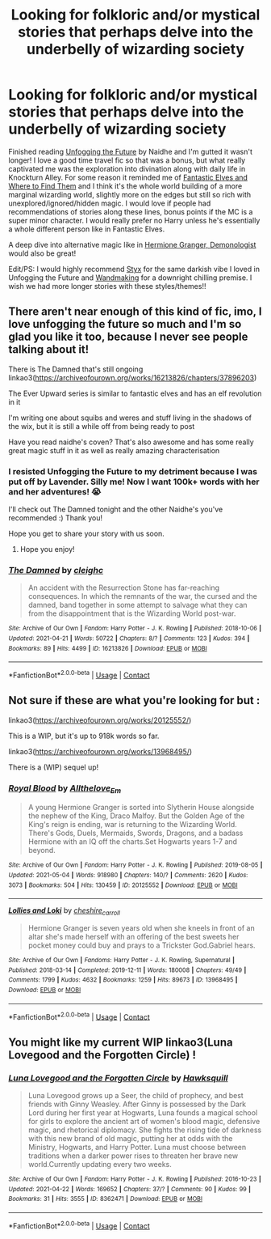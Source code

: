 #+TITLE: Looking for folkloric and/or mystical stories that perhaps delve into the underbelly of wizarding society

* Looking for folkloric and/or mystical stories that perhaps delve into the underbelly of wizarding society
:PROPERTIES:
:Author: greysfanhp
:Score: 11
:DateUnix: 1620326615.0
:DateShort: 2021-May-06
:FlairText: Request
:END:
Finished reading [[https://archiveofourown.org/works/19949440/chapters/47238583][Unfogging the Future]] by Naidhe and I'm gutted it wasn't longer! I love a good time travel fic so that was a bonus, but what really captivated me was the exploration into divination along with daily life in Knockturn Alley. For some reason it reminded me of [[https://www.fanfiction.net/s/8197451/1/Fantastic-Elves-and-Where-to-Find-Them][Fantastic Elves and Where to Find Them]] and I think it's the whole world building of a more marginal wizarding world, slightly more on the edges but still so rich with unexplored/ignored/hidden magic. I would love if people had recommendations of stories along these lines, bonus points if the MC is a super minor character. I would really prefer no Harry unless he's essentially a whole different person like in Fantastic Elves.

A deep dive into alternative magic like in [[https://archiveofourown.org/works/11800899/chapters/26618625][Hermione Granger, Demonologist]] would also be great!

Edit/PS: I would highly recommend [[https://www.fanfiction.net/s/13260163/1/Styx][Styx]] for the same darkish vibe I loved in Unfogging the Future and [[https://www.fanfiction.net/s/13114764/1/Wandmaking][Wandmaking]] for a downright chilling premise. I wish we had more longer stories with these styles/themes!!


** There aren't near enough of this kind of fic, imo, I love unfogging the future so much and I'm so glad you like it too, because I never see people talking about it!

There is The Damned that's still ongoing linkao3([[https://archiveofourown.org/works/16213826/chapters/37896203]])

The Ever Upward series is similar to fantastic elves and has an elf revolution in it

I'm writing one about squibs and weres and stuff living in the shadows of the wix, but it is still a while off from being ready to post

Have you read naidhe's coven? That's also awesome and has some really great magic stuff in it as well as really amazing characterisation
:PROPERTIES:
:Author: karigan_g
:Score: 2
:DateUnix: 1620329699.0
:DateShort: 2021-May-07
:END:

*** I resisted Unfogging the Future to my detriment because I was put off by Lavender. Silly me! Now I want 100k+ words with her and her adventures! 😭

I'll check out The Damned tonight and the other Naidhe's you've recommended :) Thank you!

Hope you get to share your story with us soon.
:PROPERTIES:
:Author: greysfanhp
:Score: 2
:DateUnix: 1620332815.0
:DateShort: 2021-May-07
:END:

**** Hope you enjoy!
:PROPERTIES:
:Author: karigan_g
:Score: 1
:DateUnix: 1620333451.0
:DateShort: 2021-May-07
:END:


*** [[https://archiveofourown.org/works/16213826][*/The Damned/*]] by [[https://www.archiveofourown.org/users/cleighc/pseuds/cleighc][/cleighc/]]

#+begin_quote
  An accident with the Resurrection Stone has far-reaching consequences. In which the remnants of the war, the cursed and the damned, band together in some attempt to salvage what they can from the disappointment that is the Wizarding World post-war.
#+end_quote

^{/Site/:} ^{Archive} ^{of} ^{Our} ^{Own} ^{*|*} ^{/Fandom/:} ^{Harry} ^{Potter} ^{-} ^{J.} ^{K.} ^{Rowling} ^{*|*} ^{/Published/:} ^{2018-10-06} ^{*|*} ^{/Updated/:} ^{2021-04-21} ^{*|*} ^{/Words/:} ^{50722} ^{*|*} ^{/Chapters/:} ^{8/?} ^{*|*} ^{/Comments/:} ^{123} ^{*|*} ^{/Kudos/:} ^{394} ^{*|*} ^{/Bookmarks/:} ^{89} ^{*|*} ^{/Hits/:} ^{4499} ^{*|*} ^{/ID/:} ^{16213826} ^{*|*} ^{/Download/:} ^{[[https://archiveofourown.org/downloads/16213826/The%20Damned.epub?updated_at=1619053291][EPUB]]} ^{or} ^{[[https://archiveofourown.org/downloads/16213826/The%20Damned.mobi?updated_at=1619053291][MOBI]]}

--------------

*FanfictionBot*^{2.0.0-beta} | [[https://github.com/FanfictionBot/reddit-ffn-bot/wiki/Usage][Usage]] | [[https://www.reddit.com/message/compose?to=tusing][Contact]]
:PROPERTIES:
:Author: FanfictionBot
:Score: 1
:DateUnix: 1620329719.0
:DateShort: 2021-May-07
:END:


** Not sure if these are what you're looking for but :

linkao3([[https://archiveofourown.org/works/20125552/]])

This is a WIP, but it's up to 918k words so far.

linkao3([[https://archiveofourown.org/works/13968495/]])

There is a (WIP) sequel up!
:PROPERTIES:
:Author: sweetaznsugar
:Score: 1
:DateUnix: 1620351119.0
:DateShort: 2021-May-07
:END:

*** [[https://archiveofourown.org/works/20125552][*/Royal Blood/*]] by [[https://www.archiveofourown.org/users/Allthelove_Em/pseuds/Allthelove_Em][/Allthelove_Em/]]

#+begin_quote
  A young Hermione Granger is sorted into Slytherin House alongside the nephew of the King, Draco Malfoy. But the Golden Age of the King's reign is ending, war is returning to the Wizarding World. There's Gods, Duels, Mermaids, Swords, Dragons, and a badass Hermione with an IQ off the charts.Set Hogwarts years 1-7 and beyond.
#+end_quote

^{/Site/:} ^{Archive} ^{of} ^{Our} ^{Own} ^{*|*} ^{/Fandom/:} ^{Harry} ^{Potter} ^{-} ^{J.} ^{K.} ^{Rowling} ^{*|*} ^{/Published/:} ^{2019-08-05} ^{*|*} ^{/Updated/:} ^{2021-05-04} ^{*|*} ^{/Words/:} ^{918980} ^{*|*} ^{/Chapters/:} ^{140/?} ^{*|*} ^{/Comments/:} ^{2620} ^{*|*} ^{/Kudos/:} ^{3073} ^{*|*} ^{/Bookmarks/:} ^{504} ^{*|*} ^{/Hits/:} ^{130459} ^{*|*} ^{/ID/:} ^{20125552} ^{*|*} ^{/Download/:} ^{[[https://archiveofourown.org/downloads/20125552/Royal%20Blood.epub?updated_at=1620163155][EPUB]]} ^{or} ^{[[https://archiveofourown.org/downloads/20125552/Royal%20Blood.mobi?updated_at=1620163155][MOBI]]}

--------------

[[https://archiveofourown.org/works/13968495][*/Lollies and Loki/*]] by [[https://www.archiveofourown.org/users/cheshire_carroll/pseuds/cheshire_carroll][/cheshire_carroll/]]

#+begin_quote
  Hermione Granger is seven years old when she kneels in front of an altar she's made herself with an offering of the best sweets her pocket money could buy and prays to a Trickster God.Gabriel hears.
#+end_quote

^{/Site/:} ^{Archive} ^{of} ^{Our} ^{Own} ^{*|*} ^{/Fandoms/:} ^{Harry} ^{Potter} ^{-} ^{J.} ^{K.} ^{Rowling,} ^{Supernatural} ^{*|*} ^{/Published/:} ^{2018-03-14} ^{*|*} ^{/Completed/:} ^{2019-12-11} ^{*|*} ^{/Words/:} ^{180008} ^{*|*} ^{/Chapters/:} ^{49/49} ^{*|*} ^{/Comments/:} ^{1799} ^{*|*} ^{/Kudos/:} ^{4632} ^{*|*} ^{/Bookmarks/:} ^{1259} ^{*|*} ^{/Hits/:} ^{89673} ^{*|*} ^{/ID/:} ^{13968495} ^{*|*} ^{/Download/:} ^{[[https://archiveofourown.org/downloads/13968495/Lollies%20and%20Loki.epub?updated_at=1619833440][EPUB]]} ^{or} ^{[[https://archiveofourown.org/downloads/13968495/Lollies%20and%20Loki.mobi?updated_at=1619833440][MOBI]]}

--------------

*FanfictionBot*^{2.0.0-beta} | [[https://github.com/FanfictionBot/reddit-ffn-bot/wiki/Usage][Usage]] | [[https://www.reddit.com/message/compose?to=tusing][Contact]]
:PROPERTIES:
:Author: FanfictionBot
:Score: 1
:DateUnix: 1620351138.0
:DateShort: 2021-May-07
:END:


** You might like my current WIP linkao3(Luna Lovegood and the Forgotten Circle) !
:PROPERTIES:
:Author: HexAppendix
:Score: 1
:DateUnix: 1620576482.0
:DateShort: 2021-May-09
:END:

*** [[https://archiveofourown.org/works/8362471][*/Luna Lovegood and the Forgotten Circle/*]] by [[https://www.archiveofourown.org/users/Hawksquill/pseuds/Hawksquill][/Hawksquill/]]

#+begin_quote
  Luna Lovegood grows up a Seer, the child of prophecy, and best friends with Ginny Weasley. After Ginny is possessed by the Dark Lord during her first year at Hogwarts, Luna founds a magical school for girls to explore the ancient art of women's blood magic, defensive magic, and rhetorical diplomacy. She fights the rising tide of darkness with this new brand of old magic, putting her at odds with the Ministry, Hogwarts, and Harry Potter. Luna must choose between traditions when a darker power rises to threaten her brave new world.Currently updating every two weeks.
#+end_quote

^{/Site/:} ^{Archive} ^{of} ^{Our} ^{Own} ^{*|*} ^{/Fandom/:} ^{Harry} ^{Potter} ^{-} ^{J.} ^{K.} ^{Rowling} ^{*|*} ^{/Published/:} ^{2016-10-23} ^{*|*} ^{/Updated/:} ^{2021-04-22} ^{*|*} ^{/Words/:} ^{169652} ^{*|*} ^{/Chapters/:} ^{37/?} ^{*|*} ^{/Comments/:} ^{90} ^{*|*} ^{/Kudos/:} ^{99} ^{*|*} ^{/Bookmarks/:} ^{31} ^{*|*} ^{/Hits/:} ^{3555} ^{*|*} ^{/ID/:} ^{8362471} ^{*|*} ^{/Download/:} ^{[[https://archiveofourown.org/downloads/8362471/Luna%20Lovegood%20and%20the.epub?updated_at=1619097783][EPUB]]} ^{or} ^{[[https://archiveofourown.org/downloads/8362471/Luna%20Lovegood%20and%20the.mobi?updated_at=1619097783][MOBI]]}

--------------

*FanfictionBot*^{2.0.0-beta} | [[https://github.com/FanfictionBot/reddit-ffn-bot/wiki/Usage][Usage]] | [[https://www.reddit.com/message/compose?to=tusing][Contact]]
:PROPERTIES:
:Author: FanfictionBot
:Score: 1
:DateUnix: 1620576508.0
:DateShort: 2021-May-09
:END:
